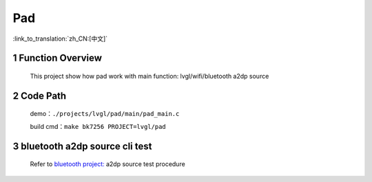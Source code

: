 Pad
========================

:link_to_translation:`zh_CN:[中文]`

1 Function Overview
-------------------------------------
    This project show how pad work with main function: lvgl/wifi/bluetooth a2dp source

2 Code Path
-------------------------------------
	demo：``./projects/lvgl/pad/main/pad_main.c``

	build cmd：``make bk7256 PROJECT=lvgl/pad``


3 bluetooth a2dp source cli test
-------------------------------------

	Refer to `bluetooth project: <../../bluetooth/central/index.html>`_ a2dp source test procedure

